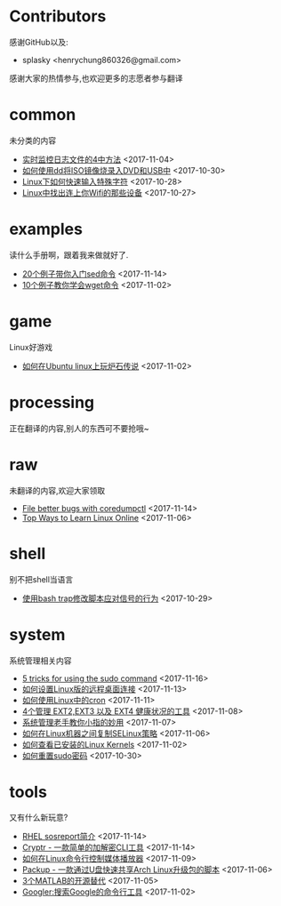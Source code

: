 * Contributors
感谢GitHub以及:
+ splasky <henrychung860326@gmail.com>

感谢大家的热情参与,也欢迎更多的志愿者参与翻译
* common
未分类的内容

+ [[https://github.com/lujun9972/linux-document/blob/master/common/4 Ways to Watch or Monitor Log Files in Real Time.org][ 实时监控日志文件的4中方法]]		<2017-11-04>
+ [[https://github.com/lujun9972/linux-document/blob/master/common/how to burn iso image to dvd and usb using dd.org][ 如何使用dd将ISO镜像烧录入DVD和USB中]]		<2017-10-30>
+ [[https://github.com/lujun9972/linux-document/blob/master/common/How to Quickly Type Special Characters in Linux.org][ Linux下如何快速输入特殊字符]]		<2017-10-28>
+ [[https://github.com/lujun9972/linux-document/blob/master/common/Find Devices Connected To Your Wifi In Linux.org][ Linux中找出连上你Wifi的那些设备]]		<2017-10-27>
* examples
读什么手册啊，跟着我来做就好了.

+ [[https://github.com/lujun9972/linux-document/blob/master/examples/Learn sed command with 20 examples.org][ 20个例子带你入门sed命令]]		<2017-11-14>
+ [[https://github.com/lujun9972/linux-document/blob/master/examples/10 wget command examples.org][ 10个例子教你学会wget命令]]		<2017-11-02>
* game
Linux好游戏

+ [[https://github.com/lujun9972/linux-document/blob/master/game/play hearthstone-on-ubuntu-linux.org][ 如何在Ubuntu linux上玩炉石传说]]		<2017-11-02>
* processing
正在翻译的内容,别人的东西可不要抢哦~

* raw
未翻译的内容,欢迎大家领取

+ [[https://github.com/lujun9972/linux-document/blob/master/raw/File better bugs with coredumpctl.org][ File better bugs with coredumpctl]]		<2017-11-14>
+ [[https://github.com/lujun9972/linux-document/blob/master/raw/Top Ways to Learn Linux Online.org][ Top Ways to Learn Linux Online]]		<2017-11-06>
* shell
别不把shell当语言

+ [[https://github.com/lujun9972/linux-document/blob/master/shell/How to modify scripts behavior on signals using bash traps.org][ 使用bash trap修改脚本应对信号的行为]]		<2017-10-29>
* system
系统管理相关内容

+ [[https://github.com/lujun9972/linux-document/blob/master/system/5 tricks for using the sudo command.org][ 5 tricks for using the sudo command]]		<2017-11-16>
+ [[https://github.com/lujun9972/linux-document/blob/master/system/How to Set Up Easy Remote Desktop Access in linux.org][ 如何设置Linux版的远程桌面连接]]		<2017-11-13>
+ [[https://github.com/lujun9972/linux-document/blob/master/system/How to use cron in Linux.org][ 如何使用Linux中的cron]]		<2017-11-11>
+ [[https://github.com/lujun9972/linux-document/blob/master/system/4 Tools to Manage EXT2,EXT3 and EXT4 Health in Linux.org][ 4个管理 EXT2,EXT3 以及 EXT4 健康状况的工具]]		<2017-11-08>
+ [[https://github.com/lujun9972/linux-document/blob/master/system/The Pinky Finger habits Of Experienced Sysadmins.org][ 系统管理老手教你小指的妙用]]		<2017-11-07>
+ [[https://github.com/lujun9972/linux-document/blob/master/system/How to replicate SELinux policies among Linux machines.org][ 如何在Linux机器之间复制SELinux策略]]		<2017-11-06>
+ [[https://github.com/lujun9972/linux-document/blob/master/system/How To Check Installed Linux Kernels.org][ 如何查看已安装的Linux Kernels]]		<2017-11-02>
+ [[https://github.com/lujun9972/linux-document/blob/master/system/how to reset sudo password.org][ 如何重置sudo密码]]		<2017-10-30>
* tools
又有什么新玩意?

+ [[https://github.com/lujun9972/linux-document/blob/master/tools/sosreport in RHEL.org][ RHEL sosreport简介]]		<2017-11-14>
+ [[https://github.com/lujun9972/linux-document/blob/master/tools/Cryptr - A Simple CLI Utility To Encrypt And Decrypt File.org][ Cryptr - 一款简单的加解密CLI工具]]		<2017-11-14>
+ [[https://github.com/lujun9972/linux-document/blob/master/tools/How To Control Media Players From Commandline In Linux.org][ 如何在Linux命令行控制媒体播放器]]		<2017-11-09>
+ [[https://github.com/lujun9972/linux-document/blob/master/tools/Packup - A Script To Quickly Share Updates Via USB Drive In Arch Linux.org][ Packup - 一款通过U盘快速共享Arch Linux升级包的脚本]]		<2017-11-06>
+ [[https://github.com/lujun9972/linux-document/blob/master/tools/3 open source alternatives to MATLAB.org][ 3个MATLAB的开源替代]]		<2017-11-05>
+ [[https://github.com/lujun9972/linux-document/blob/master/tools/Googler:A Command Line Tool To Search Google.org][ Googler:搜索Google的命令行工具]]		<2017-11-02>
